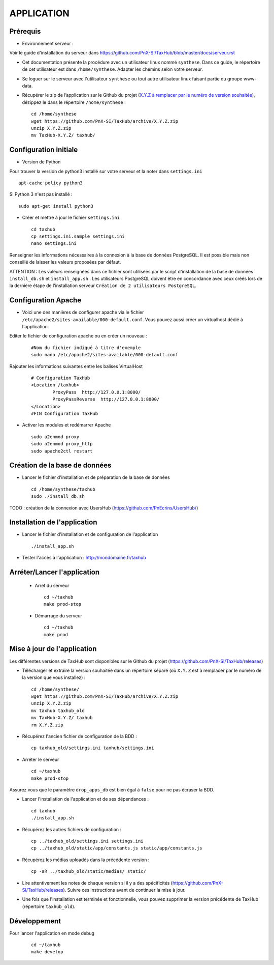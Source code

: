 ===========
APPLICATION
===========

Prérequis
=========

* Environnement serveur :

Voir le guide d'installation du serveur dans https://github.com/PnX-SI/TaxHub/blob/master/docs/serveur.rst

* Cet documentation présente la procédure avec un utilisateur linux nommé ``synthese``. Dans ce guide, le répertoire de cet utilisateur est dans ``/home/synthese``. Adapter les chemins selon votre serveur.

* Se loguer sur le serveur avec l'utilisateur ``synthese`` ou tout autre utilisateur linux faisant partie du groupe www-data.

* Récupérer le zip de l’application sur le Github du projet (`X.Y.Z à remplacer par le numéro de version souhaitée <https://github.com/PnX-SI/TaxHub/releases>`_), dézippez le dans le répertoire ``/home/synthese`` :

  ::  
  
        cd /home/synthese
        wget https://github.com/PnX-SI/TaxHub/archive/X.Y.Z.zip
        unzip X.Y.Z.zip
        mv TaxHub-X.Y.Z/ taxhub/


Configuration initiale
======================

* Version de Python

Pour trouver la version de python3 installé sur votre serveur et la noter dans ``settings.ini``

::

    apt-cache policy python3

Si Python 3 n'est pas installé :

::

    sudo apt-get install python3

* Créer et mettre à jour le fichier ``settings.ini``
 
  ::  
  
        cd taxhub
        cp settings.ini.sample settings.ini
        nano settings.ini

Renseigner les informations nécessaires à la connexion à la base de données PostgreSQL. Il est possible mais non conseillé de laisser les valeurs proposées par défaut. 

ATTENTION : Les valeurs renseignées dans ce fichier sont utilisées par le script d'installation de la base de données ``install_db.sh`` et ``install_app.sh`` . 
Les utilisateurs PostgreSQL doivent être en concordance avec ceux créés lors de la dernière étape de l'installation serveur ``Création de 2 utilisateurs PostgreSQL``. 

Configuration Apache
====================

* Voici une des manières de configurer apache via le fichier ``/etc/apache2/sites-available/000-default.conf``. Vous pouvez aussi créer un virtualhost dédié à l'application.

Editer le fichier de configuration apache ou en créer un nouveau :

  ::
    
    #Nom du fichier indiqué à titre d'exemple
    sudo nano /etc/apache2/sites-available/000-default.conf
    
Rajouter les informations suivantes entre les balises VirtualHost

  ::  
  
        # Configuration TaxHub
        <Location /taxhub>
                ProxyPass  http://127.0.0.1:8000/
                ProxyPassReverse  http://127.0.0.1:8000/
        </Location>
        #FIN Configuration TaxHub


* Activer les modules et redémarrer Apache
 
  ::  
  
        sudo a2enmod proxy
        sudo a2enmod proxy_http
        sudo apache2ctl restart


Création de la base de données
==============================

* Lancer le fichier d'installation et de préparation de la base de données
 
  ::  
  
        cd /home/synthese/taxhub
        sudo ./install_db.sh

TODO : création de la connexion avec UsersHub (https://github.com/PnEcrins/UsersHub/)
        
Installation de l'application
=============================

* Lancer le fichier d'installation et de configuration de l'application
 
  ::  
  
        ./install_app.sh

* Tester l'accès à l'application : http://mondomaine.fr/taxhub

        
Arréter/Lancer l'application
=============================
 
 * Arret du serveur
  ::  
      
        cd ~/taxhub
        make prod-stop

 * Démarrage du serveur
  ::  
  
        cd ~/taxhub
        make prod


Mise à jour de l'application
=============================

Les différentes versions de TaxHub sont disponibles sur le Github du projet (https://github.com/PnX-SI/TaxHub/releases)

* Télécharger et extraire la version souhaitée dans un répertoire séparé (où ``X.Y.Z`` est à remplacer par le numéro de la version que vous installez) :
 
  ::  
  
        cd /home/synthese/
        wget https://github.com/PnX-SI/TaxHub/archive/X.Y.Z.zip
        unzip X.Y.Z.zip
        mv taxhub taxhub_old
        mv TaxHub-X.Y.Z/ taxhub
        rm X.Y.Z.zip
        
* Récupérez l'ancien fichier de configuration de la BDD :
 
  ::  
  
        cp taxhub_old/settings.ini taxhub/settings.ini

* Arréter le serveur
 
  ::  
        
        cd ~/taxhub
        make prod-stop

Assurez vous que le paramètre ``drop_apps_db`` est bien égal à ``false`` pour ne pas écraser la BDD.

* Lancer l'installation de l'application et de ses dépendances : 
 
  ::  
  
        cd taxhub
        ./install_app.sh
        
* Récupérez les autres fichiers de configuration :
 
  ::  
  
        cp ../taxhub_old/settings.ini settings.ini
        cp ../taxhub_old/static/app/constants.js static/app/constants.js
        
* Récupérez les médias uploadés dans la précédente version : 
 
  ::  
  
        cp -aR ../taxhub_old/static/medias/ static/

* Lire attentivement les notes de chaque version si il y a des spécificités (https://github.com/PnX-SI/TaxHub/releases). Suivre ces instructions avant de continuer la mise à jour.

* Une fois que l'installation est terminée et fonctionnelle, vous pouvez supprimer la version précédente de TaxHub (répertoire ``taxhub_old``).

Développement
=============================
Pour lancer l'application en mode debug

  ::  
        
        cd ~/taxhub
        make develop
